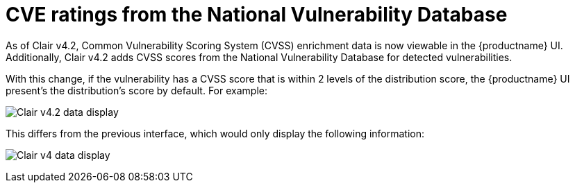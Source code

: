 // Module included in the following assemblies:
//
// clair/master.adoc

:_content-type: CONCEPT
[id="clair-cve"]
= CVE ratings from the National Vulnerability Database

As of Clair v4.2, Common Vulnerability Scoring System (CVSS) enrichment data is now viewable in the {productname} UI. Additionally, Clair v4.2 adds CVSS scores from the National Vulnerability Database for detected vulnerabilities.

With this change, if the vulnerability has a CVSS score that is within 2 levels of the distribution score, the {productname} UI present's the distribution's score by default. For example:

image:clair-4-2-enrichment-data.png[Clair v4.2 data display]

This differs from the previous interface, which would only display the following information:

image:clair-4-0-cve-report.png[Clair v4 data display]
